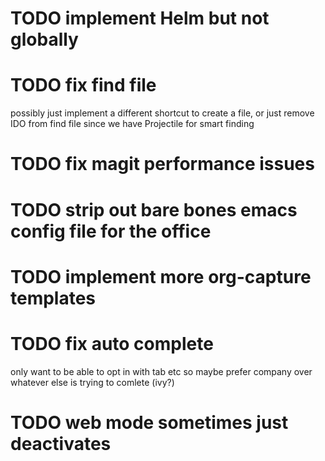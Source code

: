 * TODO implement Helm but not globally
* TODO fix find file
  possibly just implement a different shortcut to create a file, or just remove IDO from find file
  since we have Projectile for smart finding
* TODO fix magit performance issues
* TODO strip out bare bones emacs config file for the office
* TODO implement more org-capture templates
* TODO fix auto complete
  only want to be able to opt in with tab etc
  so maybe prefer company over whatever else is trying to comlete (ivy?)
* TODO web mode sometimes just deactivates 
